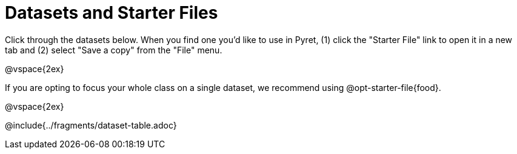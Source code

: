 = Datasets and Starter Files

Click through the datasets below. When you find one you'd like to use in Pyret, (1) click the "Starter File" link to open it in a new tab and (2) select "Save a copy" from the "File" menu.

@vspace{2ex}

If you are opting to focus your whole class on a single dataset, we recommend using @opt-starter-file{food}.

@vspace{2ex}

@include{../fragments/dataset-table.adoc}

